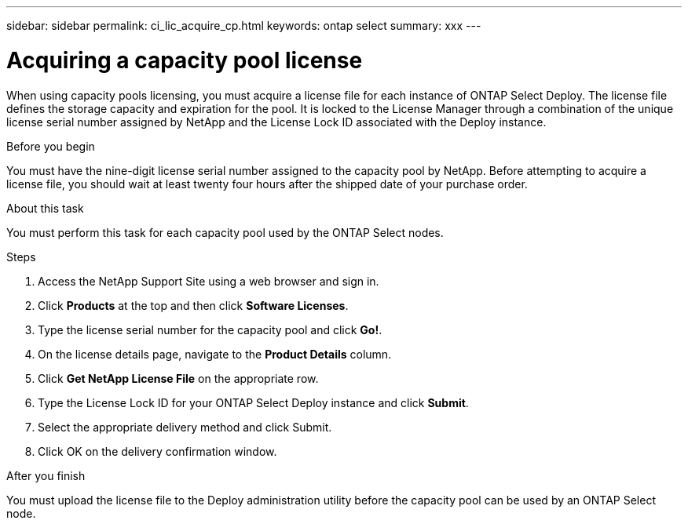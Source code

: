 ---
sidebar: sidebar
permalink: ci_lic_acquire_cp.html
keywords: ontap select
summary: xxx
---

= Acquiring a capacity pool license
:hardbreaks:
:nofooter:
:icons: font
:linkattrs:
:imagesdir: ./media/

[.lead]
When using capacity pools licensing, you must acquire a license file for each instance of ONTAP Select Deploy. The license file defines the storage capacity and expiration for the pool. It is locked to the License Manager through a combination of the unique license serial number assigned by NetApp and the License Lock ID associated with the Deploy instance.

.Before you begin

You must have the nine-digit license serial number assigned to the capacity pool by NetApp. Before attempting to acquire a license file, you should wait at least twenty four hours after the shipped date of your purchase order.

.About this task

You must perform this task for each capacity pool used by the ONTAP Select nodes.

.Steps

. Access the NetApp Support Site using a web browser and sign in.

. Click *Products* at the top and then click *Software Licenses*.

. Type the license serial number for the capacity pool and click *Go!*.

. On the license details page, navigate to the *Product Details* column.

. Click *Get NetApp License File* on the appropriate row.

. Type the License Lock ID for your ONTAP Select Deploy instance and click *Submit*.

. Select the appropriate delivery method and click Submit.

. Click OK on the delivery confirmation window.

.After you finish

You must upload the license file to the Deploy administration utility before the capacity pool can be used by an ONTAP Select node.
